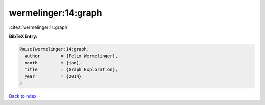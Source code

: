 wermelinger:14:graph
====================

:cite:t:`wermelinger:14:graph`

**BibTeX Entry:**

.. code-block:: bibtex

   @misc{wermelinger:14:graph,
     author        = {Felix Wermelinger},
     month         = {jan},
     title         = {Graph Exploration},
     year          = {2014}
   }

`Back to index <../By-Cite-Keys.html>`__
